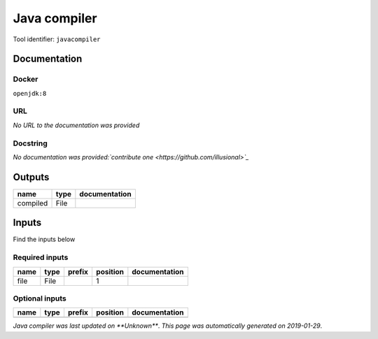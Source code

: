 
Java compiler
============================
..
    # *unix* (javacompiler)

Tool identifier: ``javacompiler``

Documentation
-------------

Docker
******
``openjdk:8``

URL
******
*No URL to the documentation was provided*

Docstring
*********
*No documentation was provided:`contribute one <https://github.com/illusional>`_*

Outputs
-------
========  ======  ===============
name      type    documentation
========  ======  ===============
compiled  File
========  ======  ===============

Inputs
------
Find the inputs below

Required inputs
***************

======  ======  ========  ==========  ===============
name    type    prefix      position  documentation
======  ======  ========  ==========  ===============
file    File                       1
======  ======  ========  ==========  ===============

Optional inputs
***************

======  ======  ========  ==========  ===============
name    type    prefix    position    documentation
======  ======  ========  ==========  ===============
======  ======  ========  ==========  ===============


*Java compiler was last updated on **Unknown***.
*This page was automatically generated on 2019-01-29*.
